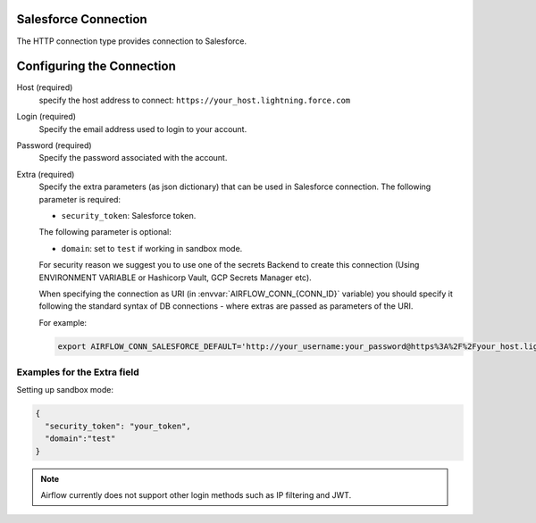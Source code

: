  .. Licensed to the Apache Software Foundation (ASF) under one
    or more contributor license agreements.  See the NOTICE file
    distributed with this work for additional information
    regarding copyright ownership.  The ASF licenses this file
    to you under the Apache License, Version 2.0 (the
    "License"); you may not use this file except in compliance
    with the License.  You may obtain a copy of the License at

 ..   http://www.apache.org/licenses/LICENSE-2.0

 .. Unless required by applicable law or agreed to in writing,
    software distributed under the License is distributed on an
    "AS IS" BASIS, WITHOUT WARRANTIES OR CONDITIONS OF ANY
    KIND, either express or implied.  See the License for the
    specific language governing permissions and limitations
    under the License.

.. _howto/connection:SalesforceHook:

Salesforce Connection
=====================
The HTTP connection type provides connection to Salesforce.

Configuring the Connection
==========================
Host (required)
    specify the host address to connect: ``https://your_host.lightning.force.com``

Login (required)
    Specify the email address used to login to your account.

Password (required)
    Specify the password associated with the account.

Extra (required)
    Specify the extra parameters (as json dictionary) that can be used in Salesforce
    connection.
    The following parameter is required:

    * ``security_token``: Salesforce token.

    The following parameter is optional:

    * ``domain``: set to ``test`` if working in sandbox mode.

    For security reason we suggest you to use one of the secrets Backend to create this
    connection (Using ENVIRONMENT VARIABLE or Hashicorp Vault, GCP Secrets Manager etc).


    When specifying the connection as URI (in :envvar:`AIRFLOW_CONN_{CONN_ID}` variable) you should specify it
    following the standard syntax of DB connections - where extras are passed as parameters
    of the URI.

    For example:

    .. code-block:: bash

       export AIRFLOW_CONN_SALESFORCE_DEFAULT='http://your_username:your_password@https%3A%2F%2Fyour_host.lightning.force.com?security_token=your_token'


Examples for the **Extra** field
--------------------------------
Setting up sandbox mode:

.. code-block:: json

    {
      "security_token": "your_token",
      "domain":"test"
    }

.. note::
  Airflow currently does not support other login methods such as IP filtering and JWT.
